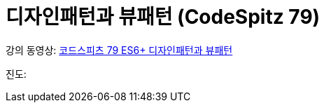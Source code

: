 :toc:
:numbered:

= 디자인패턴과 뷰패턴 (CodeSpitz 79)

강의 동영상: link:https://www.youtube.com/watch?v=LB3OvN8ctso&list=PLBNdLLaRx_rLzsln__WwoOuGwt0ZnAmS5[코드스피츠 79 ES6+ 디자인패턴과 뷰패턴]

진도: link:[]